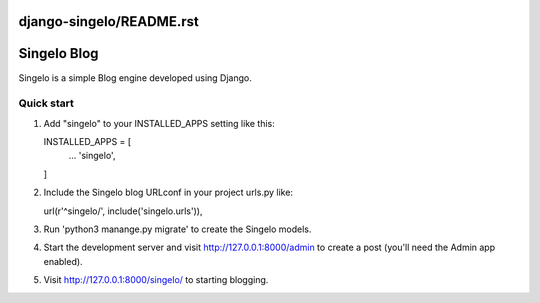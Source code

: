 django-singelo/README.rst
=====
Singelo Blog
=====

Singelo is a simple Blog engine developed using Django. 

Quick start
-----------

1. Add "singelo" to your INSTALLED_APPS setting like this::

   INSTALLED_APPS = [
        ...
        'singelo',
   ]

2. Include the Singelo blog URLconf in your project urls.py like::

   url(r'^singelo/', include('singelo.urls')),

3. Run 'python3 manange.py migrate' to create the Singelo models.

4. Start the development server and visit http://127.0.0.1:8000/admin
   to create a post (you'll need the Admin app enabled).

5. Visit http://127.0.0.1:8000/singelo/ to starting blogging. 
